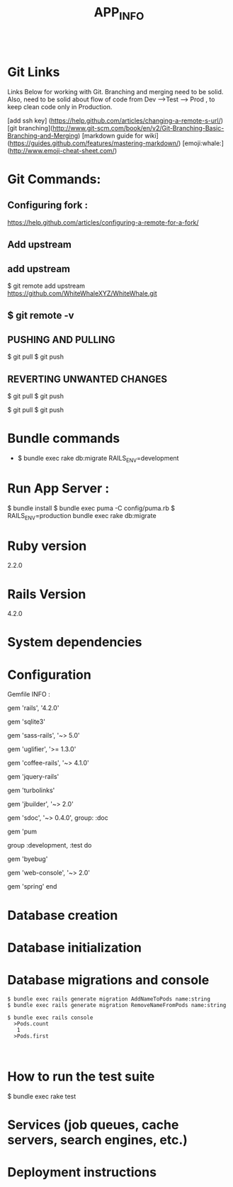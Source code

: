 #+TITLE: APP_INFO
#+BEGIN_SRC
#+END_SRC

* Git Links
Links Below for working with Git.  Branching and merging need to be solid. Also, need to be solid about
flow of code from Dev --->Test ---> Prod , to keep clean code only in Production. 

[add ssh key] (https://help.github.com/articles/changing-a-remote-s-url/)
[git branching](http://www.git-scm.com/book/en/v2/Git-Branching-Basic-Branching-and-Merging)
[markdown guide for wiki] (https://guides.github.com/features/mastering-markdown/)
[emoji:whale:](http://www.emoji-cheat-sheet.com/)

* Git Commands:

** Configuring fork :
https://help.github.com/articles/configuring-a-remote-for-a-fork/ 

** Add upstream 
** add upstream 
$ git remote add upstream https://github.com/WhiteWhaleXYZ/WhiteWhale.git
** $ git remote -v

# origin    https://github.com/YOUR_USERNAME/YOUR_FORK.git (fetch)
# origin    https://github.com/YOUR_USERNAME/YOUR_FORK.git (push)
# upstream  https://github.com/ORIGINAL_OWNER/ORIGINAL_REPOSITORY.git (fetch)
# upstream  https://github.com/ORIGINAL_OWNER/ORIGINAL_REPOSITORY.git (push) 

** PUSHING AND PULLING 
#+BEGIN_SRC:

$ git pull
$ git push 

#+END_SRC:

** REVERTING UNWANTED CHANGES 
#+BEGIN_SRC:

$ git pull
$ git push 

#+END_SRC:

#+BEGIN_SRC:

$ git pull
$ git push 

#+END_SRC:

* Bundle commands 
  - $ bundle exec rake db:migrate RAILS_ENV=development 

* Run App Server :

#+BEGIN_SRC:
$ bundle install 
$ bundle exec puma -C config/puma.rb
$ RAILS_ENV=production bundle exec rake db:migrate 
#+END_SRC:


* Ruby version
2.2.0
* Rails Version
4.2.0
* System dependencies
* Configuration
Gemfile INFO : 
#+BEGIN_SRC: 
# Bundle edge Rails instead: gem 'rails', github: 'rails/rails'
gem 'rails', '4.2.0'
# Use sqlite3 as the database for Active Record USE : FOR DEV ONLY :
gem 'sqlite3'
# Use SCSS for stylesheets
gem 'sass-rails', '~> 5.0'
# Use Uglifier as compressor for JavaScript assets
gem 'uglifier', '>= 1.3.0'
# Use CoffeeScript for .coffee assets and views
gem 'coffee-rails', '~> 4.1.0'
# See https://github.com/sstephenson/execjs#readme for more supported runtimes
# gem 'therubyracer', platforms: :ruby

# Use jquery as the JavaScript library
gem 'jquery-rails'
# Turbolinks makes following links in your web application faster. Read more: https://github.com/rails/turbolinks
gem 'turbolinks'
# Build JSON APIs with ease. Read more: https://github.com/rails/jbuilder
gem 'jbuilder', '~> 2.0'
# bundle exec rake doc:rails generates the API under doc/api.
gem 'sdoc', '~> 0.4.0', group: :doc

# Use ActiveModel has_secure_password
# gem 'bcrypt', '~> 3.1.7'

# Puma appserver recommended over Unicorn 
gem 'pum 

# Use Capistrano for deployment
# gem 'capistrano-rails', group: :development

group :development, :test do
  # Call 'byebug' anywhere in the code to stop execution and get a debugger console
  gem 'byebug'

  # Access an IRB console on exception pages or by using <%= console %> in views
  gem 'web-console', '~> 2.0'

  # Spring speeds up development by keeping your application running in the background. Read more: https://github.com/rails/spring
  gem 'spring'
end
#+END_SRC:
* Database creation

* Database initialization
* Database migrations and console
    #+BEGIN_SRC
    $ bundle exec rails generate migration AddNameToPods name:string
    $ bundle exec rails generate migration RemoveNameFromPods name:string

    $ bundle exec rails console
      >Pods.count
       1
      >Pods.first


    #+END_SRC

* How to run the test suite
#+BEGIN_SRC: 
$ bundle exec rake test 
#+END_SRC:
* Services (job queues, cache servers, search engines, etc.)

* Deployment instructions




